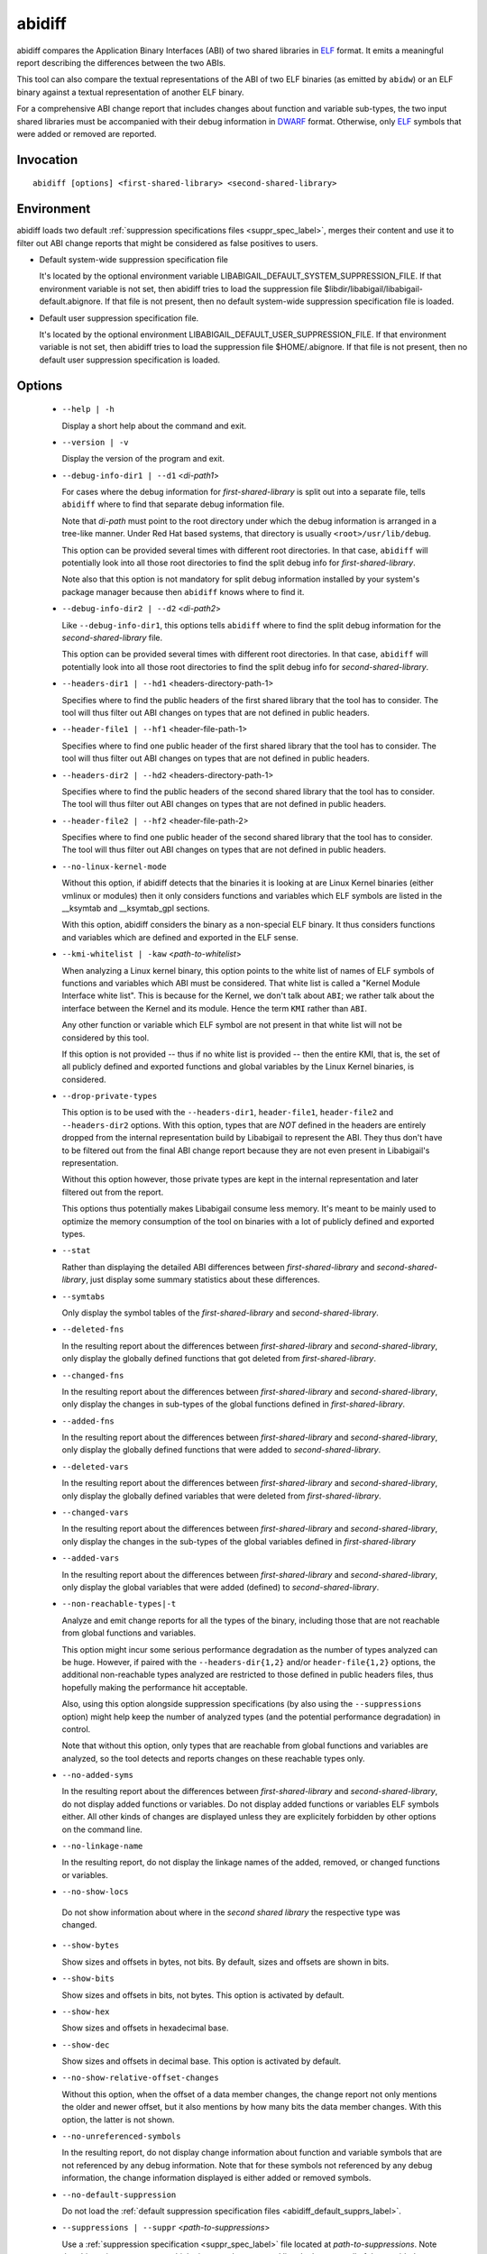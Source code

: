 .. _abidiff_label:

=======
abidiff
=======

abidiff compares the Application Binary Interfaces (ABI) of two shared
libraries in `ELF`_ format.  It emits a meaningful report describing the
differences between the two ABIs.

This tool can also compare the textual representations of the ABI of
two ELF binaries (as emitted by ``abidw``) or an ELF binary against a
textual representation of another ELF binary.

For a comprehensive ABI change report that includes changes about
function and variable sub-types, the two input shared libraries must
be accompanied with their debug information in `DWARF`_ format.
Otherwise, only `ELF`_ symbols that were added or removed are
reported.

.. _abidiff_invocation_label:

Invocation
==========

::

  abidiff [options] <first-shared-library> <second-shared-library>


Environment
===========

.. _abidiff_default_supprs_label:

abidiff loads two default :ref:`suppression specifications files
<suppr_spec_label>`, merges their content and use it to filter out ABI
change reports that might be considered as false positives to users.

* Default system-wide suppression specification file

  It's located by the optional environment variable
  LIBABIGAIL_DEFAULT_SYSTEM_SUPPRESSION_FILE.  If that environment
  variable is not set, then abidiff tries to load the suppression file
  $libdir/libabigail/libabigail-default.abignore.  If that file is not
  present, then no default system-wide suppression specification file
  is loaded.

* Default user suppression specification file.

  It's located by the optional environment
  LIBABIGAIL_DEFAULT_USER_SUPPRESSION_FILE.  If that environment
  variable is not set, then abidiff tries to load the suppression file
  $HOME/.abignore.  If that file is not present, then no default user
  suppression specification is loaded.

.. _abidiff_options_label:

Options
=======

  * ``--help | -h``

    Display a short help about the command and exit.

  * ``--version | -v``

    Display the version of the program and exit.

  * ``--debug-info-dir1 | --d1`` <*di-path1*>

    For cases where the debug information for *first-shared-library*
    is split out into a separate file, tells ``abidiff`` where to find
    that separate debug information file.

    Note that *di-path* must point to the root directory under which
    the debug information is arranged in a tree-like manner.  Under
    Red Hat based systems, that directory is usually
    ``<root>/usr/lib/debug``.

    This option can be provided several times with different root
    directories.  In that case, ``abidiff`` will potentially look into
    all those root directories to find the split debug info for
    *first-shared-library*.

    Note also that this option is not mandatory for split debug
    information installed by your system's package manager because
    then ``abidiff`` knows where to find it.

  * ``--debug-info-dir2 | --d2`` <*di-path2*>

    Like ``--debug-info-dir1``, this options tells ``abidiff`` where
    to find the split debug information for the
    *second-shared-library* file.

    This option can be provided several times with different root
    directories.  In that case, ``abidiff`` will potentially look into
    all those root directories to find the split debug info for
    *second-shared-library*.

  * ``--headers-dir1 | --hd1`` <headers-directory-path-1>

    Specifies where to find the public headers of the first shared
    library that the tool has to consider.  The tool will thus filter
    out ABI changes on types that are not defined in public headers.

  * ``--header-file1 | --hf1`` <header-file-path-1>

    Specifies where to find one public header of the first shared
    library that the tool has to consider.  The tool will thus filter
    out ABI changes on types that are not defined in public headers.

  * ``--headers-dir2 | --hd2`` <headers-directory-path-1>

    Specifies where to find the public headers of the second shared
    library that the tool has to consider.  The tool will thus filter
    out ABI changes on types that are not defined in public headers.

  * ``--header-file2 | --hf2`` <header-file-path-2>

    Specifies where to find one public header of the second shared
    library that the tool has to consider.  The tool will thus filter
    out ABI changes on types that are not defined in public headers.

  * ``--no-linux-kernel-mode``

    Without this option, if abidiff detects that the binaries it is
    looking at are Linux Kernel binaries (either vmlinux or modules)
    then it only considers functions and variables which ELF symbols
    are listed in the __ksymtab and __ksymtab_gpl sections.

    With this option, abidiff considers the binary as a non-special
    ELF binary.  It thus considers functions and variables which are
    defined and exported in the ELF sense.

  * ``--kmi-whitelist | -kaw`` <*path-to-whitelist*>

    When analyzing a Linux kernel binary, this option points to the
    white list of names of ELF symbols of functions and variables
    which ABI must be considered.  That white list is called a "Kernel
    Module Interface white list".  This is because for the Kernel, we
    don't talk about ``ABI``; we rather talk about the interface
    between the Kernel and its module. Hence the term ``KMI`` rather
    than ``ABI``.

    Any other function or variable which ELF symbol are not present in
    that white list will not be considered by this tool.

    If this option is not provided -- thus if no white list is
    provided -- then the entire KMI, that is, the set of all publicly
    defined and exported functions and global variables by the Linux
    Kernel binaries, is considered.

  * ``--drop-private-types``

    This option is to be used with the ``--headers-dir1``,
    ``header-file1``, ``header-file2`` and ``--headers-dir2`` options.
    With this option, types that are *NOT* defined in the headers are
    entirely dropped from the internal representation build by
    Libabigail to represent the ABI.  They thus don't have to be
    filtered out from the final ABI change report because they are not
    even present in Libabigail's representation.

    Without this option however, those private types are kept in the
    internal representation and later filtered out from the report.

    This options thus potentially makes Libabigail consume less
    memory.  It's meant to be mainly used to optimize the memory
    consumption of the tool on binaries with a lot of publicly defined
    and exported types.

  * ``--stat``

    Rather than displaying the detailed ABI differences between
    *first-shared-library* and *second-shared-library*, just display
    some summary statistics about these differences.

  * ``--symtabs``

    Only display the symbol tables of the *first-shared-library* and
    *second-shared-library*.

  * ``--deleted-fns``

    In the resulting report about the differences between
    *first-shared-library* and *second-shared-library*, only display
    the globally defined functions that got deleted from
    *first-shared-library*.

  * ``--changed-fns``

    In the resulting report about the differences between
    *first-shared-library* and *second-shared-library*, only display
    the changes in sub-types of the global functions defined in
    *first-shared-library*.

  * ``--added-fns``

    In the resulting report about the differences between
    *first-shared-library* and *second-shared-library*, only display
    the globally defined functions that were added to
    *second-shared-library*.

  * ``--deleted-vars``

    In the resulting report about the differences between
    *first-shared-library* and *second-shared-library*, only display
    the globally defined variables that were deleted from
    *first-shared-library*.

  * ``--changed-vars``

    In the resulting report about the differences between
    *first-shared-library* and *second-shared-library*, only display
    the changes in the sub-types of the global variables defined in
    *first-shared-library*

  * ``--added-vars``

    In the resulting report about the differences between
    *first-shared-library* and *second-shared-library*, only display
    the global variables that were added (defined) to
    *second-shared-library*.

  * ``--non-reachable-types|-t``

    Analyze and emit change reports for all the types of the binary,
    including those that are not reachable from global functions and
    variables.

    This option might incur some serious performance degradation as
    the number of types analyzed can be huge.  However, if paired with
    the ``--headers-dir{1,2}`` and/or ``header-file{1,2}`` options,
    the additional non-reachable types analyzed are restricted to
    those defined in public headers files, thus hopefully making the
    performance hit acceptable.

    Also, using this option alongside suppression specifications (by
    also using the ``--suppressions`` option) might help keep the number of
    analyzed types (and the potential performance degradation) in
    control.

    Note that without this option, only types that are reachable from
    global functions and variables are analyzed, so the tool detects
    and reports changes on these reachable types only.

  * ``--no-added-syms``

    In the resulting report about the differences between
    *first-shared-library* and *second-shared-library*, do not display
    added functions or variables.  Do not display added functions or
    variables ELF symbols either.  All other kinds of changes are
    displayed unless they are explicitely forbidden by other options
    on the command line.

  * ``--no-linkage-name``

    In the resulting report, do not display the linkage names of
    the added, removed, or changed functions or variables.

  * ``--no-show-locs``

   Do not show information about where in the *second shared library*
   the respective type was changed.

  * ``--show-bytes``

    Show sizes and offsets in bytes, not bits.  By default, sizes and
    offsets are shown in bits.

  * ``--show-bits``

    Show sizes and offsets in bits, not bytes.  This option is
    activated by default.

  * ``--show-hex``

    Show sizes and offsets in hexadecimal base.

  * ``--show-dec``

    Show sizes and offsets in decimal base.  This option is activated
    by default.

  *  ``--no-show-relative-offset-changes``

     Without this option, when the offset of a data member changes,
     the change report not only mentions the older and newer offset,
     but it also mentions by how many bits the data member changes.
     With this option, the latter is not shown.

  * ``--no-unreferenced-symbols``

    In the resulting report, do not display change information about
    function and variable symbols that are not referenced by any debug
    information.  Note that for these symbols not referenced by any
    debug information, the change information displayed is either
    added or removed symbols.

  * ``--no-default-suppression``

    Do not load the :ref:`default suppression specification files
    <abidiff_default_supprs_label>`.

  * ``--suppressions | --suppr`` <*path-to-suppressions*>

    Use a :ref:`suppression specification <suppr_spec_label>` file
    located at *path-to-suppressions*.  Note that this option can
    appear multiple times on the command line.  In that case, all of
    the provided suppression specification files are taken into
    account.

    Please note that, by default, if this option is not provided, then
    the :ref:`default suppression specification files
    <abidiff_default_supprs_label>` are loaded .

  * ``--drop`` <*regex*>

    When reading the *first-shared-library* and
    *second-shared-library* ELF input files, drop the globally defined
    functions and variables which name match the regular expression
    *regex*.  As a result, no change involving these functions or
    variables will be emitted in the diff report.

  * ``--drop-fn`` <*regex*>

    When reading the *first-shared-library* and
    *second-shared-library* ELF input files, drop the globally defined
    functions which name match the regular expression *regex*.  As a
    result, no change involving these functions will be emitted in the
    diff report.

  * ``--drop-var`` <*regex*>

    When reading the *first-shared-library* and
    *second-shared-library* ELF input files, drop the globally defined
    variables matching a the regular expression *regex*.

  * ``--keep`` <*regex*>

    When reading the *first-shared-library* and
    *second-shared-library* ELF input files, keep the globally defined
    functions and variables which names match the regular expression
    *regex*.  All other functions and variables are dropped on the
    floor and will thus not appear in the resulting diff report.

  * ``--keep-fn`` <*regex*>

    When reading the *first-shared-library* and
    *second-shared-library* ELF input files, keep the globally defined
    functions which name match the regular expression *regex*.  All
    other functions are dropped on the floor and will thus not appear
    in the resulting diff report.

  * ``--keep-var`` <*regex*>

    When reading the *first-shared-library* and
    *second-shared-library* ELF input files, keep the globally defined
    which names match the regular expression *regex*.  All other
    variables are dropped on the floor and will thus not appear in the
    resulting diff report.

  * ``--harmless``

    In the diff report, display only the :ref:`harmless
    <harmlesschangeconcept_label>` changes.  By default, the harmless
    changes are filtered out of the diff report keep the clutter to a
    minimum and have a greater chance to spot real ABI issues.

  * ``--no-harmful``

    In the diff report, do not display the :ref:`harmful
    <harmfulchangeconcept_label>` changes.  By default, only the
    harmful changes are displayed in diff report.

  * ``--redundant``

    In the diff report, do display redundant changes.  A redundant
    change is a change that has been displayed elsewhere in the
    report.

  * ``--no-redundant``

    In the diff report, do *NOT* display redundant changes.  A
    redundant change is a change that has been displayed elsewhere in
    the report.  This option is switched on by default.

  * ``--no-architecture``

    Do not take architecture in account when comparing ABIs.

  * ``--no-corpus-path``

    Do not emit the path attribute for the ABI corpus.

  * ``--fail-no-debug-info``

    If no debug info was found, then this option makes the program to
    fail.  Otherwise, without this option, the program will attempt to
    compare properties of the binaries that are not related to debug
    info, like pure ELF properties.

  * ``--leaf-changes-only|-l`` only show leaf changes, so don't show
    impact analysis report.  This option implies ``--redundant``.

    The typical output of abidiff when comparing two binaries looks
    like this ::

	$ abidiff libtest-v0.so libtest-v1.so
	Functions changes summary: 0 Removed, 1 Changed, 0 Added function
	Variables changes summary: 0 Removed, 0 Changed, 0 Added variable

	1 function with some indirect sub-type change:

	  [C]'function void fn(C&)' at test-v1.cc:13:1 has some indirect sub-type changes:
	    parameter 1 of type 'C&' has sub-type changes:
	      in referenced type 'struct C' at test-v1.cc:7:1:
		type size hasn't changed
		1 data member change:
		 type of 'leaf* C::m0' changed:
		   in pointed to type 'struct leaf' at test-v1.cc:1:1:
		     type size changed from 32 to 64 bits
		     1 data member insertion:
		       'char leaf::m1', at offset 32 (in bits) at test-v1.cc:4:1

	$

    So in that example the report emits information about how the data
    member insertion change of "struct leaf" is reachable from
    function "void fn(C&)".  In other words, the report not only shows
    the data member change on "struct leaf", but it also shows the
    impact of that change on the function "void fn(C&)".

    In abidiff parlance, the change on "struct leaf" is called a leaf
    change.  So the ``--leaf-changes-only --impacted-interfaces``
    options show, well, only the leaf change.  And it goes like this:
    ::

	$ abidiff -l libtest-v0.so libtest-v1.so
	'struct leaf' changed:
	  type size changed from 32 to 64 bits
	  1 data member insertion:
	    'char leaf::m1', at offset 32 (in bits) at test-v1.cc:4:1

	  one impacted interface:
	    function void fn(C&)
	$

    Note how the report ends by showing the list of interfaces
    impacted by the leaf change.

    Now if you don't want to see that list of impacted interfaces,
    then you can just avoid using the ``--impacted-interface`` option.
    You can learn about that option below, in any case.


  * ``--impacted-interfaces``

    When showing leaf changes, this option instructs abidiff to show
    the list of impacted interfaces.  This option is thus to be used
    in addition the ``--leaf-changes-only`` option, otherwise, it's
    ignored.


  *  ``--dump-diff-tree``

    After the diff report, emit a textual representation of the diff
    nodes tree used by the comparison engine to represent the changed
    functions and variables.  That representation is emitted to the
    error output for debugging purposes.  Note that this diff tree is
    relevant only to functions and variables that have some sub-type
    changes.  Added or removed functions and variables do not have any
    diff nodes tree associated to them.

  * ``--stats``

    Emit statistics about various internal things.

  * ``--verbose``

    Emit verbose logs about the progress of miscellaneous internal
    things.

.. _abidiff_return_value_label:

Return values
=============

The exit code of the ``abidiff`` command is either 0 if the ABI of the
binaries being compared are equal, or non-zero if they differ or if
the tool encountered an error.

In the later case, the exit code is a 8-bits-wide bit field in which
each bit has a specific meaning.

The first bit, of value 1, named ``ABIDIFF_ERROR`` means there was an
error.

The second bit, of value 2, named ``ABIDIFF_USAGE_ERROR`` means there
was an error in the way the user invoked the tool.  It might be set,
for instance, if the user invoked the tool with an unknown command
line switch, with a wrong number or argument, etc.  If this bit is
set, then the ``ABIDIFF_ERROR`` bit must be set as well.

The third bit, of value 4, named ``ABIDIFF_ABI_CHANGE`` means the ABI
of the binaries being compared are different.  

The fourth bit, of value 8, named ``ABIDIFF_ABI_INCOMPATIBLE_CHANGE``
means the ABI of the binaries compared are different in an
incompatible way.  If this bit is set, then the ``ABIDIFF_ABI_CHANGE``
bit must be set as well.  If the ``ABIDIFF_ABI_CHANGE`` is set and the
``ABIDIFF_INCOMPATIBLE_CHANGE`` is *NOT* set, then it means that the
ABIs being compared might or might not be compatible.  In that case, a
human being needs to review the ABI changes to decide if they are
compatible or not.

Note that, at the moment, there are only a few kinds of ABI changes
that would result in setting the flag ``ABIDIFF_ABI_INCOMPATIBLE_CHANGE``.
Those ABI changes are either:

  - the removal of the symbol of a function or variable that has been
    defined and exported.
  - the modification of the index of a member of a virtual function
    table (for C++ programs and libraries).

With time, when more ABI change patterns are found to *always*
constitute incompatible ABI changes, we will adapt the code to
recognize those cases and set the ``ABIDIFF_ABI_INCOMPATIBLE_CHANGE``
accordingly.  So, if you find such patterns, please let us know.

The remaining bits are not used for the moment.

.. _abidiff_usage_example_label:

Usage examples
==============

  1. Detecting a change in a sub-type of a function: ::

	$ cat -n test-v0.cc
		 1	// Compile this with:
		 2	//   g++ -g -Wall -shared -o libtest-v0.so test-v0.cc
		 3	
		 4	struct S0
		 5	{
		 6	  int m0;
		 7	};
		 8	
		 9	void
		10	foo(S0* /*parameter_name*/)
		11	{
		12	  // do something with parameter_name.
		13	}
	$ 
	$ cat -n test-v1.cc
		 1	// Compile this with:
		 2	//   g++ -g -Wall -shared -o libtest-v1.so test-v1.cc
		 3	
		 4	struct type_base
		 5	{
		 6	  int inserted;
		 7	};
		 8	
		 9	struct S0 : public type_base
		10	{
		11	  int m0;
		12	};
		13	
		14	void
		15	foo(S0* /*parameter_name*/)
		16	{
		17	  // do something with parameter_name.
		18	}
	$ 
	$ g++ -g -Wall -shared -o libtest-v0.so test-v0.cc
	$ g++ -g -Wall -shared -o libtest-v1.so test-v1.cc
	$ 
	$ ../build/tools/abidiff libtest-v0.so libtest-v1.so
	Functions changes summary: 0 Removed, 1 Changed, 0 Added function
	Variables changes summary: 0 Removed, 0 Changed, 0 Added variable

	1 function with some indirect sub-type change:

	  [C]'function void foo(S0*)' has some indirect sub-type changes:
		parameter 0 of type 'S0*' has sub-type changes:
		  in pointed to type 'struct S0':
		    size changed from 32 to 64 bits
		    1 base class insertion:
		      struct type_base
		    1 data member change:
		     'int S0::m0' offset changed from 0 to 32
	$


  2. Detecting another change in a sub-type of a function: ::

	$ cat -n test-v0.cc
		 1	// Compile this with:
		 2	//   g++ -g -Wall -shared -o libtest-v0.so test-v0.cc
		 3	
		 4	struct S0
		 5	{
		 6	  int m0;
		 7	};
		 8	
		 9	void
		10	foo(S0& /*parameter_name*/)
		11	{
		12	  // do something with parameter_name.
		13	}
	$ 
	$ cat -n test-v1.cc
		 1	// Compile this with:
		 2	//   g++ -g -Wall -shared -o libtest-v1.so test-v1.cc
		 3	
		 4	struct S0
		 5	{
		 6	  char inserted_member;
		 7	  int m0;
		 8	};
		 9	
		10	void
		11	foo(S0& /*parameter_name*/)
		12	{
		13	  // do something with parameter_name.
		14	}
	$ 
	$ g++ -g -Wall -shared -o libtest-v0.so test-v0.cc
	$ g++ -g -Wall -shared -o libtest-v1.so test-v1.cc
	$ 
	$ ../build/tools/abidiff libtest-v0.so libtest-v1.so
	Functions changes summary: 0 Removed, 1 Changed, 0 Added function
	Variables changes summary: 0 Removed, 0 Changed, 0 Added variable

	1 function with some indirect sub-type change:

	  [C]'function void foo(S0&)' has some indirect sub-type changes:
		parameter 0 of type 'S0&' has sub-type changes:
		  in referenced type 'struct S0':
		    size changed from 32 to 64 bits
		    1 data member insertion:
		      'char S0::inserted_member', at offset 0 (in bits)
		    1 data member change:
		     'int S0::m0' offset changed from 0 to 32


	$

  3. Detecting that functions got removed or added to a library: ::

	$ cat -n test-v0.cc
		 1	// Compile this with:
		 2	//   g++ -g -Wall -shared -o libtest-v0.so test-v0.cc
		 3	
		 4	struct S0
		 5	{
		 6	  int m0;
		 7	};
		 8	
		 9	void
		10	foo(S0& /*parameter_name*/)
		11	{
		12	  // do something with parameter_name.
		13	}
	$ 
	$ cat -n test-v1.cc
		 1	// Compile this with:
		 2	//   g++ -g -Wall -shared -o libtest-v1.so test-v1.cc
		 3	
		 4	struct S0
		 5	{
		 6	  char inserted_member;
		 7	  int m0;
		 8	};
		 9	
		10	void
		11	bar(S0& /*parameter_name*/)
		12	{
		13	  // do something with parameter_name.
		14	}
	$ 
	$ g++ -g -Wall -shared -o libtest-v0.so test-v0.cc
	$ g++ -g -Wall -shared -o libtest-v1.so test-v1.cc
	$ 
	$ ../build/tools/abidiff libtest-v0.so libtest-v1.so
	Functions changes summary: 1 Removed, 0 Changed, 1 Added functions
	Variables changes summary: 0 Removed, 0 Changed, 0 Added variable

	1 Removed function:
	  'function void foo(S0&)'    {_Z3fooR2S0}

	1 Added function:
	  'function void bar(S0&)'    {_Z3barR2S0}

	$

.. _ELF: http://en.wikipedia.org/wiki/Executable_and_Linkable_Format
.. _DWARF: http://www.dwarfstd.org


